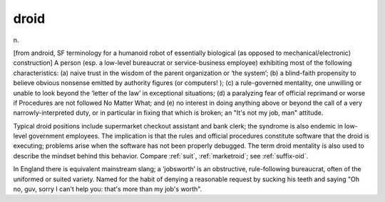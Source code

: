 .. _droid:

============================================================
droid
============================================================

n\.

[from android, SF terminology for a humanoid robot of essentially biological (as opposed to mechanical/electronic) construction] A person (esp.
a low-level bureaucrat or service-business employee) exhibiting most of the following characteristics: (a) naive trust in the wisdom of the parent organization or ‘the system’; (b) a blind-faith propensity to believe obvious nonsense emitted by authority figures (or computers!
); (c) a rule-governed mentality, one unwilling or unable to look beyond the ‘letter of the law’ in exceptional situations; (d) a paralyzing fear of official reprimand or worse if Procedures are not followed No Matter What; and (e) no interest in doing anything above or beyond the call of a very narrowly-interpreted duty, or in particular in fixing that which is broken; an "It's not my job, man" attitude.

Typical droid positions include supermarket checkout assistant and bank clerk; the syndrome is also endemic in low-level government employees.
The implication is that the rules and official procedures constitute software that the droid is executing; problems arise when the software has not been properly debugged.
The term droid mentality is also used to describe the mindset behind this behavior.
Compare :ref:`suit`\, :ref:`marketroid`\; see :ref:`suffix-oid`\.

In England there is equivalent mainstream slang; a ‘jobsworth’ is an obstructive, rule-following bureaucrat, often of the uniformed or suited variety.
Named for the habit of denying a reasonable request by sucking his teeth and saying "Oh no, guv, sorry I can't help you: that's more than my job's worth".

